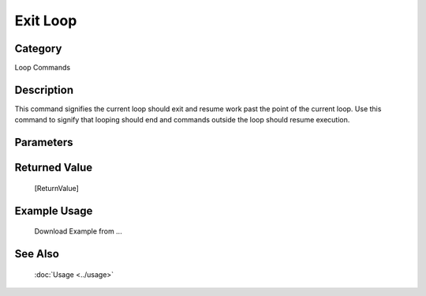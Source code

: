 Exit Loop
=========

Category
--------
Loop Commands

Description
-----------

This command signifies the current loop should exit and resume work past the point of the current loop. Use this command to signify that looping should end and commands outside the loop should resume execution.

Parameters
----------



Returned Value
--------------
	[ReturnValue]

Example Usage
-------------

	Download Example from ...

See Also
--------
	:doc:`Usage <../usage>`
	
